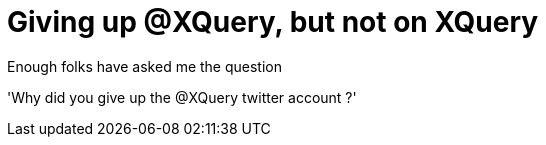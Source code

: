 = Giving up @XQuery, but not on XQuery

Enough folks have asked me the question

'Why did you give up the @XQuery twitter account ?'

